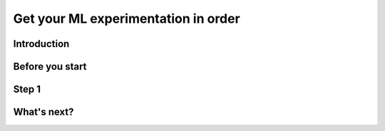 Get your ML experimentation in order
====================================

Introduction
------------

Before you start
----------------

Step 1
------

What's next?
------------

